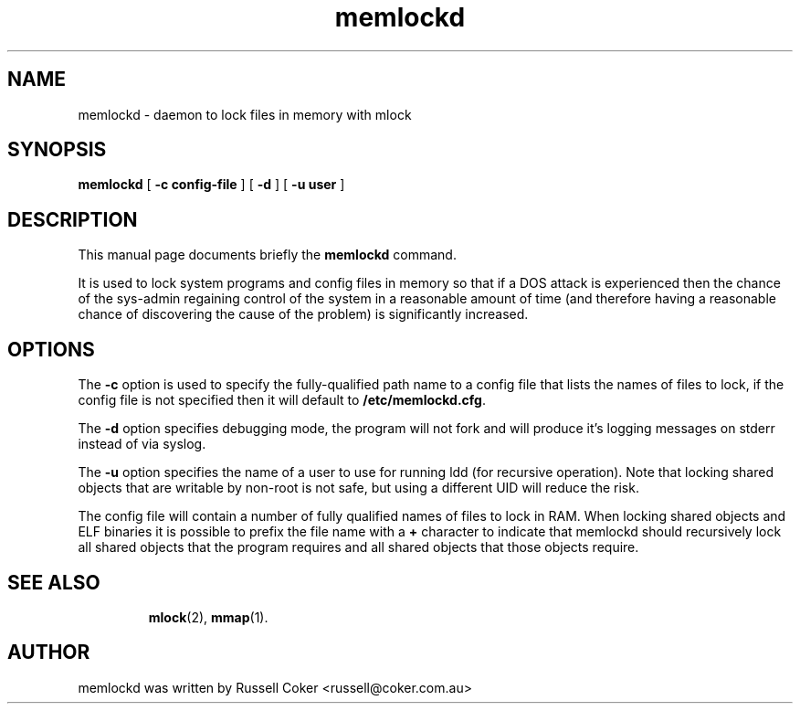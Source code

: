 .TH memlockd 8
.SH NAME
memlockd \- daemon to lock files in memory with mlock
.SH SYNOPSIS
\f3memlockd\f1 [ \f3\-c config-file\f1 ] [ \f3\-d\f1 ] [ \f3\-u user\f1 ]
.br
.SH DESCRIPTION
This manual page documents briefly the
.B memlockd
command.
.P
It is used to lock system programs and config files in memory so that if a
DOS attack is experienced then the chance of the sys\-admin regaining
control of the system in a reasonable amount of time (and therefore having
a reasonable chance of discovering the cause of the problem) is significantly
increased.
.SH OPTIONS
The \f3\-c\f1 option is used to specify the fully-qualified path name to a
config file that lists the names of files to lock, if the config file is not
specified then it will default to \f3/etc/memlockd.cfg\f1.

The \f3\-d\f1 option specifies debugging mode, the program will not fork
and will produce it's logging messages on stderr instead of via syslog.

The \f3\-u\f1 option specifies the name of a user to use for running ldd (for
recursive operation).  Note that locking shared objects that are writable by
non\-root is not safe, but using a different UID will reduce the risk.

The config file will contain a number of fully qualified names of files to
lock in RAM.  When locking shared objects and ELF binaries it is possible to
prefix the file name with a \f3+\f1 character to indicate that memlockd should
recursively lock all shared objects that the program requires and all shared
objects that those objects require.
.TP
.SH SEE ALSO
.BR mlock (2),
.BR mmap (1).
.br
.SH AUTHOR
memlockd was written by Russell Coker <russell@coker.com.au>
